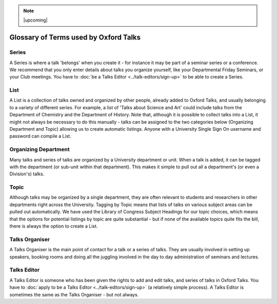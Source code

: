 .. Note:: |upcoming|

Glossary of Terms used by Oxford Talks
======================================

Series
------

A Series is where a talk 'belongs' when you create it - for instance it may be part of a seminar series or a conference. We recommend that you only enter details about talks you organize yourself, like your Departmental Friday Seminars, or your Club meetings. You have to  :doc:`be a Talks Editor <../talk-editors/sign-up>` to be able to create a Series.

List
----

A List is a collection of talks owned and organized by other people, already added to Oxford Talks, and usually belonging to a variety of different series. For example, a list of 'Talks about Science and Art' could include talks from the Department of Chemistry and the Department of History. Note that, although it is possible to collect talks into a List, it might not always be necessary to do this manually - talks can be assigned to the two categories below (Organizing Department and Topic) allowing us to create automatic listings. Anyone with a University Single Sign On username and password can compile a List.

Organizing Department
---------------------

Many talks and series of talks are organized by a University department or unit. When a talk is added, it can be tagged with the department (or sub-unit within that department). This makes it simple to pull out all a department's (or even a Division's) talks.

Topic
-----

Although talks may be organized by a single department, they are often relevant to students and researchers in other departments right across the University. Tagging by Topic means that lists of talks on various subject areas can be pulled out automatically. We have used the Library of Congress Subject Headings for our topic choices, which means that the options for potential listings by topic are quite substantial - but if none of the available topics quite fits the bill, there is always the option to create a List.

Talks Organiser
---------------

A Talks Organiser is the main point of contact for a talk or a series of talks. They are usually involved in setting up speakers, booking rooms and doing all the juggling involved in the day to day administration of seminars and lectures.

Talks Editor
------------

A Talks Editor is someone who has been given the rights to add and edit talks, and series of talks in Oxford Talks. You have to :doc:`apply to be a Talks Editor <../talk-editors/sign-up>` (a relatively simple process). A Talks Editor is sometimes the same as the Talks Organiser - but not always.

